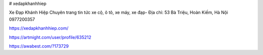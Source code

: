 # xedapkhanhhiep

Xe Đạp Khánh Hiệp Chuyên trang tin tức xe cộ, ô tô, xe máy, xe đạp- Địa chỉ: 53 Bà Triệu, Hoàn Kiếm, Hà Nội
0977200357

https://xedapkhanhhiep.com/

https://artmight.com/user/profile/635212

https://awabest.com/?173729
